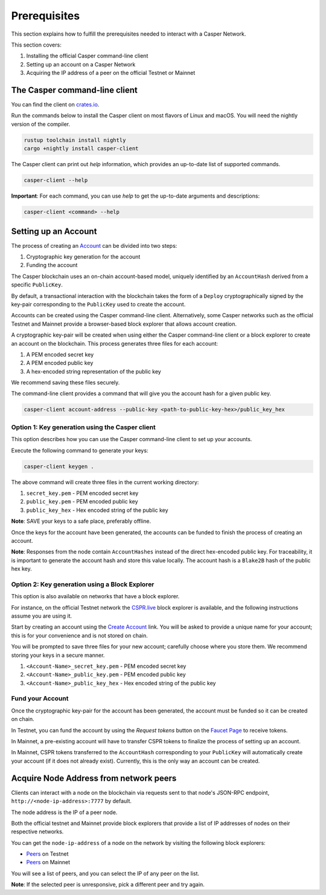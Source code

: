 Prerequisites
==============

This section explains how to fulfill the prerequisites needed to interact with a Casper Network.

This section covers:

1. Installing the official Casper command-line client
2. Setting up an account on a Casper Network
3. Acquiring the IP address of a peer on the official Testnet or Mainnet

The Casper command-line client
^^^^^^^^^^^^^^^^^^^^^^^^^^^^^^^

You can find the client on `crates.io <https://crates.io/crates/casper-client>`_.

Run the commands below to install the Casper client on most flavors of Linux and macOS. You will need the nightly version of the compiler.

.. code-block:: bash

  rustup toolchain install nightly
  cargo +nightly install casper-client

The Casper client can print out `help` information, which provides an up-to-date list of supported commands.

.. code-block:: bash

    casper-client --help

**Important**: For each command, you can use `help` to get the up-to-date arguments and descriptions:

.. code-block:: bash

    casper-client <command> --help

Setting up an Account
^^^^^^^^^^^^^^^^^^^^^

The process of creating an `Account <https://docs.casperlabs.io/en/latest/implementation/accounts.html>`_ can be divided into two steps:

1. Cryptographic key generation for the account
2. Funding the account

The Casper blockchain uses an on-chain account-based model, uniquely identified by an ``AccountHash`` derived from a specific ``PublicKey``.

By default, a transactional interaction with the blockchain takes the form of a ``Deploy`` cryptographically signed by the key-pair corresponding to the ``PublicKey`` used to create the account.

Accounts can be created using the Casper command-line client. Alternatively, some Casper networks such as the official Testnet and Mainnet provide a browser-based block explorer that allows account creation.

A cryptographic key-pair will be created when using either the Casper command-line client or a block explorer to create an account on the blockchain. This process generates three files for each account:

1. A PEM encoded secret key
2. A PEM encoded public key
3. A hex-encoded string representation of the public key

We recommend saving these files securely.

The command-line client provides a command that will give you the account hash for a given public key.

.. code-block:: bash

    casper-client account-address --public-key <path-to-public-key-hex>/public_key_hex

Option 1: Key generation using the Casper client
~~~~~~~~~~~~~~~~~~~~~~~~~~~~~~~~~~~~~~~~~~~~~~~~

This option describes how you can use the Casper command-line client to set up your accounts.

Execute the following command to generate your keys:

.. code-block:: bash

    casper-client keygen .

The above command will create three files in the current working directory:

1. ``secret_key.pem`` - PEM encoded secret key
2. ``public_key.pem`` - PEM encoded public key
3. ``public_key_hex`` - Hex encoded string of the public key

**Note**: SAVE your keys to a safe place, preferably offline.

Once the keys for the account have been generated, the accounts can be funded to finish the process of creating an account.

**Note**: Responses from the node contain ``AccountHashes`` instead of the direct hex-encoded public key. For traceability, it is important to generate the account hash and store this value locally. The account hash is a ``Blake2B`` hash of the public hex key.

Option 2: Key generation using a Block Explorer
~~~~~~~~~~~~~~~~~~~~~~~~~~~~~~~~~~~~~~~~~~~~~~~~

This option is also available on networks that have a block explorer.

For instance, on the official Testnet network the `CSPR.live <https://testnet.cspr.live/>`_ block explorer is available, and the following instructions assume you are using it.

Start by creating an account using the `Create Account <https://clarity-testnet-old.make.services/#/accounts>`_ link. You will be asked to provide a unique name for your account; this is for your convenience and is not stored on chain.

You will be prompted to save three files for your new account; carefully choose where you store them. We recommend storing your keys in a secure manner.

1. ``<Account-Name>_secret_key.pem`` - PEM encoded secret key
2. ``<Account-Name>_public_key.pem`` - PEM encoded public key
3. ``<Account-Name>_public_key_hex`` - Hex encoded string of the public key


Fund your Account
~~~~~~~~~~~~~~~~~

Once the cryptographic key-pair for the account has been generated, the account must be funded so it can be created on chain.

In Testnet, you can fund the account by using the *Request tokens* button on the `Faucet Page <https://clarity-testnet-old.make.services/#/faucet>`_ to receive tokens.

In Mainnet, a pre-existing account will have to transfer CSPR tokens to finalize the process of setting up an account.

In Mainnet, CSPR tokens transferred to the ``AccountHash`` corresponding to your ``PublicKey`` will automatically create your account (if it does not already exist). Currently, this is the only way an account can be created.

Acquire Node Address from network peers
^^^^^^^^^^^^^^^^^^^^^^^^^^^^^^^^^^^^^^^

Clients can interact with a node on the blockchain via requests sent to that node's JSON-RPC endpoint, ``http://<node-ip-address>:7777`` by default.

The node address is the IP of a peer node.

Both the official testnet and Mainnet provide block explorers that provide a list of IP addresses of nodes on their respective networks.

You can get the ``node-ip-address`` of a node on the network by visiting the following block explorers:

- `Peers <https://testnet.cspr.live/tools/peers>`_ on Testnet
- `Peers <https://cspr.live/tools/peers>`_ on Mainnet

You will see a list of peers, and you can select the IP of any peer on the list.

**Note**: If the selected peer is unresponsive, pick a different peer and try again.

